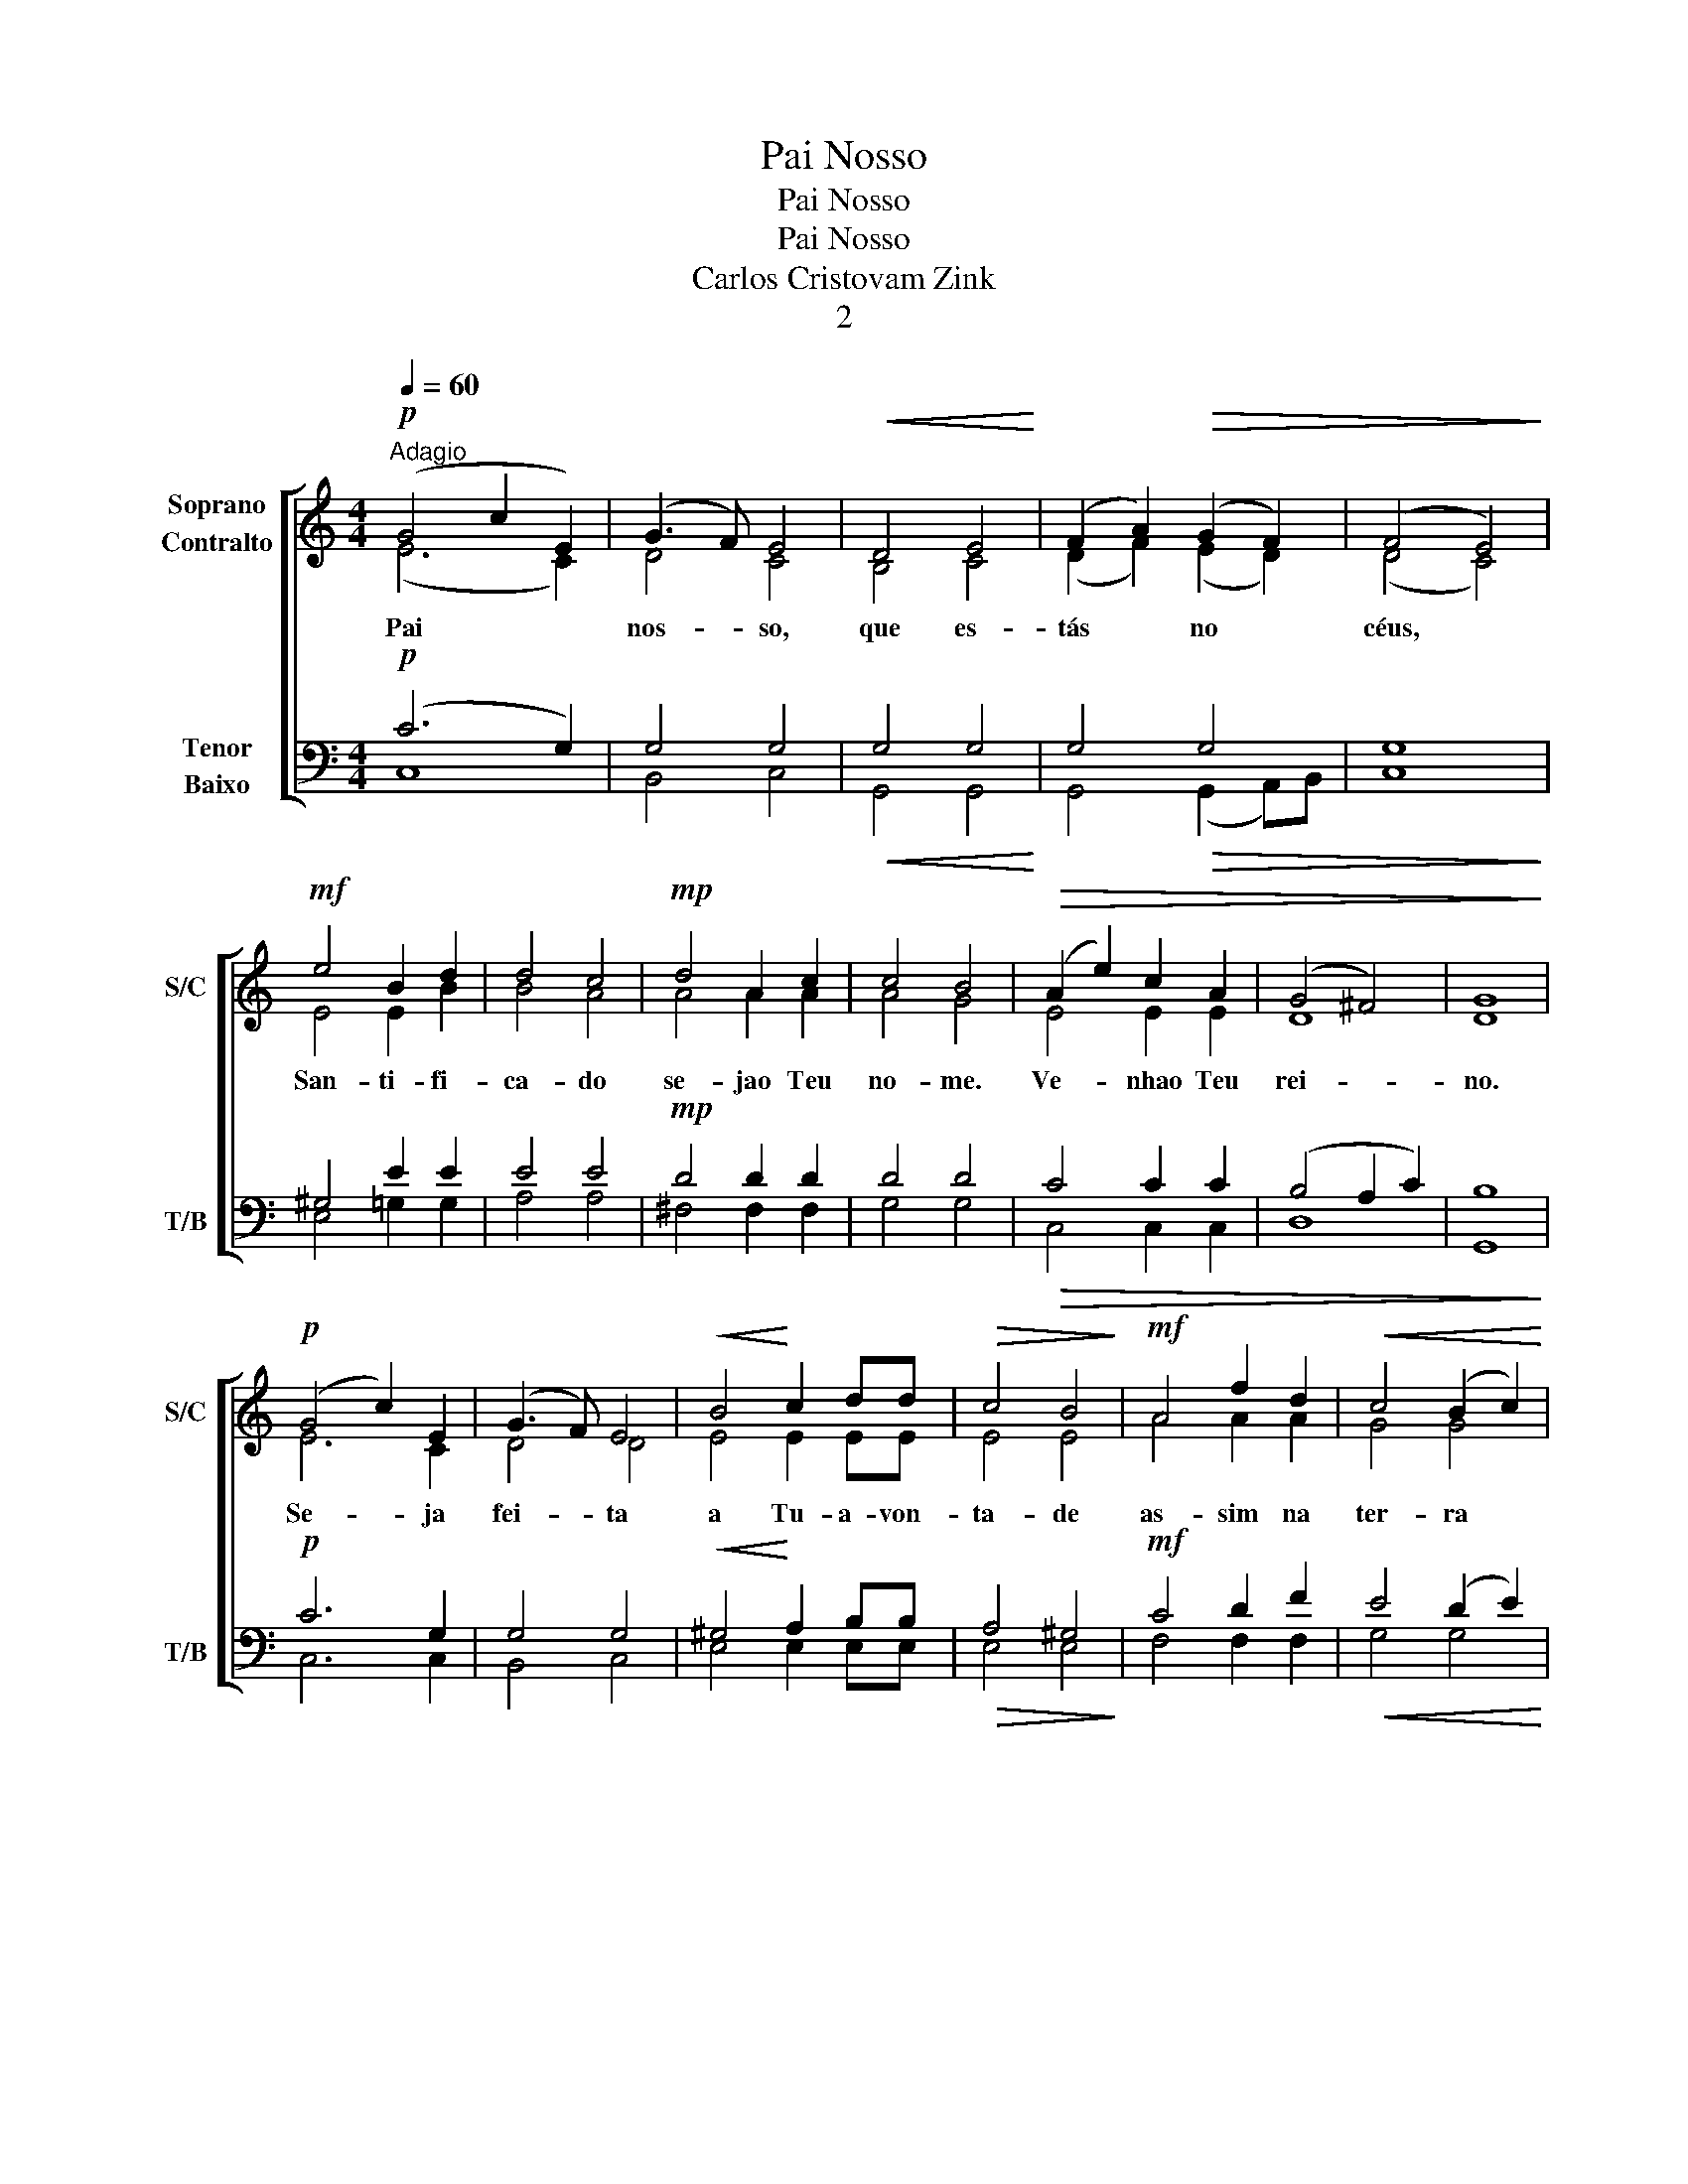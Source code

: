 X:1
T:Pai Nosso
T:Pai Nosso
T:Pai Nosso
T:Carlos Cristovam Zink
T:2
%%score [ ( 1 2 ) ( 3 4 ) ]
L:1/8
Q:1/4=60
M:4/4
K:C
V:1 treble nm="Soprano\nContralto" snm="S/C"
V:2 treble 
V:3 bass nm="Tenor\nBaixo" snm="T/B"
V:4 bass 
V:1
"^Adagio"!p! (G4 c2 E2) | (G3 F) E4 |!<(! D4 E4!<)! | (F2 A2)!>(! (G2 F2) | (F4 E4)!>)! | %5
w: Pai * *|nos- * so,|que es-|tás * no *|céus, *|
!mf! e4 B2 d2 | d4 c4 |!mp! d4 A2 c2 | c4 B4 |!>(! (A2 e2) c2 A2 | (G4 ^F4) | G8!>)! | %12
w: San- ti- fi-|ca- do|se- jao Teu|no- me.|Ve- * nhao Teu|rei- *|no.|
!p! (G4 c2) E2 | (G3 F) E4 |!<(! B4!<)! c2 dd |!>(! c4 B4!>)! |!mf! A4 f2 d2 |!<(! c4 (B2 c2)!<)! | %18
w: Se- * ja|fei- * ta|a Tu- a- von-|ta- de|as- sim na|ter- ra *|
!f! (e2 d2)!>(! c2 B2 | c8!>)! |!mf! B4 c4 | (d4 c4) | B8 | d4 c2 B2 | (c4 B4) |!ff! c4 c2 c2 | %26
w: co- * mo nos|céus.|O pão|nos- *|so|de ca- da|di- *|a nos dá|
 e4 e4 |!p! E4 E4 | c4 ^G4 | A4 (^G2 A2) | B3 B B4 | d4 c4 |"^rit." B2 B2 A4 | A2 A2 (A2 ^G2) | %34
w: ho- je.|E per-|do- a|nos- sas *|dí- vi- das,|as- sim|co- mo nós|per- do- a- *|
!mf! A6"^a tempo" B2 |!<(! c2 c2 d2 d2!<)! | (c4!>(! B4) | c8!>)! |!f!"^accel." E2 G2 B2 (3ccc | %39
w: mos aos|nos- sos de- ve-|do- *||E não nos dei- xes ca-|
 B2 B2 B2 B2 |!ff! B6"^a tempo" B2 | c>c d>d e2 ee | f2 ee e2 d2 | c2 d>d e4 |!>(! d2 e2 (f2 e2) | %45
w: ir em ten- ta-|ção, mas|li- vra- nos do mal Por- que|Teu é o rei- no|e o po- der,|e a gló- *|
 d4"^rit." c2 c2 | (c4 B4)!>)! | c8 |!<(! c8!<)! |!>(! c8!>)! |] %50
w: ria pa- ra-|sem- *|pre.|A-|mém.|
V:2
 (E6 C2) | D4 C4 | B,4 C4 | (D2 F2) (E2 D2) | (D4 C4) | E4 E2 B2 | B4 A4 | A4 A2 A2 | A4 G4 | %9
 E4 E2 E2 | D8 | D8 | E6 C2 | D4 D4 | E4 E2 EE | E4 E4 | A4 A2 A2 | G4 G4 | G4 G2 G2 | G8 | E4 E4 | %21
 E8 | E8 | E4 E2 E2 | E8 | E4 E2 E2 | E4 E4 | E4 E4 | E4 E4 | E4 E4 | ^G3 G G4 | B4 A4 | F2 F2 E4 | %33
 D2 D2 E4 | E6 G2 | G2 G2 F2 F2 | (E4 D2 F2) | E8 | E2 G2 B2 (3AAA | G2 G2 ^F2 F2 | G6 G2 | %41
 G>G G>G G2 GG | A2 GG G2 G2 | E2 G>G G4 | G2 G2 (A2 G2) | G4 E2 E2 | (D4 G2 F2) | E8 | _E8 | E8 |] %50
V:3
!p! (C6 G,2) | G,4 G,4 |!<(! G,4 G,4!<)! | G,4!>(! G,4 | G,8!>)! | ^G,4 E2 E2 | E4 E4 | %7
!mp! D4 D2 D2 | D4 D4 |!>(! C4 C2 C2 | (B,4 A,2 C2) | B,8!>)! |!p! C6 G,2 | G,4 G,4 | %14
!<(! ^G,4!<)! A,2 B,B, |!>(! A,4 ^G,4!>)! |!mf! C4 D2 F2 |!<(! E4 (D2 E2)!<)! | %18
!f! F2 E2!>(! D2 D2 | E8!>)! |!mf! ^G,4 A,4 | (B,4 A,4) | ^G,8 | ^G,4 A,2 G,2 | (A,4 ^G,4) | %25
!ff! A,4 A,2 A,2 | ^G,4 G,4 |!p! E,4 E,4 | A,4 D4 | C4 (B,2 C2) | E3 E E4 | E4 E4 | D2 D2 C4 | %33
 D2 D2 (C2 B,D) |!mf! C6 D2 |!<(! C2 C2 A,2 A,2!<)! | G,8 | G,8 |!f! E,2 G,2 B,2 (3EEE | %39
 E2 E2 ^D2 D2 |!ff! E6 D2 | C>C B,>B, C2 CC | C2 CC C2 B,2 | C2 B,>B, C4 |!>(! B,2 B,2 B,4 | %45
 B,4 B,2 B,2 | (A,4 D4)!>)! | C8 |!<(! _A,8!<)! |!>(! G,8!>)! |] %50
V:4
 C,8 | B,,4 C,4 | G,,4 G,,4 | G,,4 (G,,2 A,,)B,, | C,8 | E,4 =G,2 G,2 | A,4 A,4 | ^F,4 F,2 F,2 | %8
 G,4 G,4 | C,4 C,2 C,2 | D,8 | G,,8 | C,6 C,2 | B,,4 C,4 | E,4 E,2 E,E, | E,4 E,4 | F,4 F,2 F,2 | %17
 G,4 G,4 | G,4 G,2 G,2 | C,8 | E,4 E,4 | E,8 | E,8 | E,4 E,2 E,2 | E,8 | A,,4 A,2 A,2 | E,4 E,4 | %27
 E,4 D,4 | C,4 B,,4 | A,,4 E,4 | E,3 E, E,4 | ^G,4 A,4 | D,2 D,2 E,4 | F,2 G,2 E,4 | A,,6 G,F, | %35
 E,2 E,2 F,2 F,2 | (G,4!>(! G,,4) | C,8!>)! | E,2 G,2 B,2 (3A,A,A, | B,2 B,2 B,,2 B,,2 | E,6 G,F, | %41
 E,>E, D,>D, C,2 C,C, | F,2 C,C, G,2 G,2 | A,2 G,>G, C,4 | G,2 C,2 (F,2 C,2) | G,4 A,2 A,2 | %46
 (F,4 G,4) | C,8 | _A,,8 | C,8 |] %50

